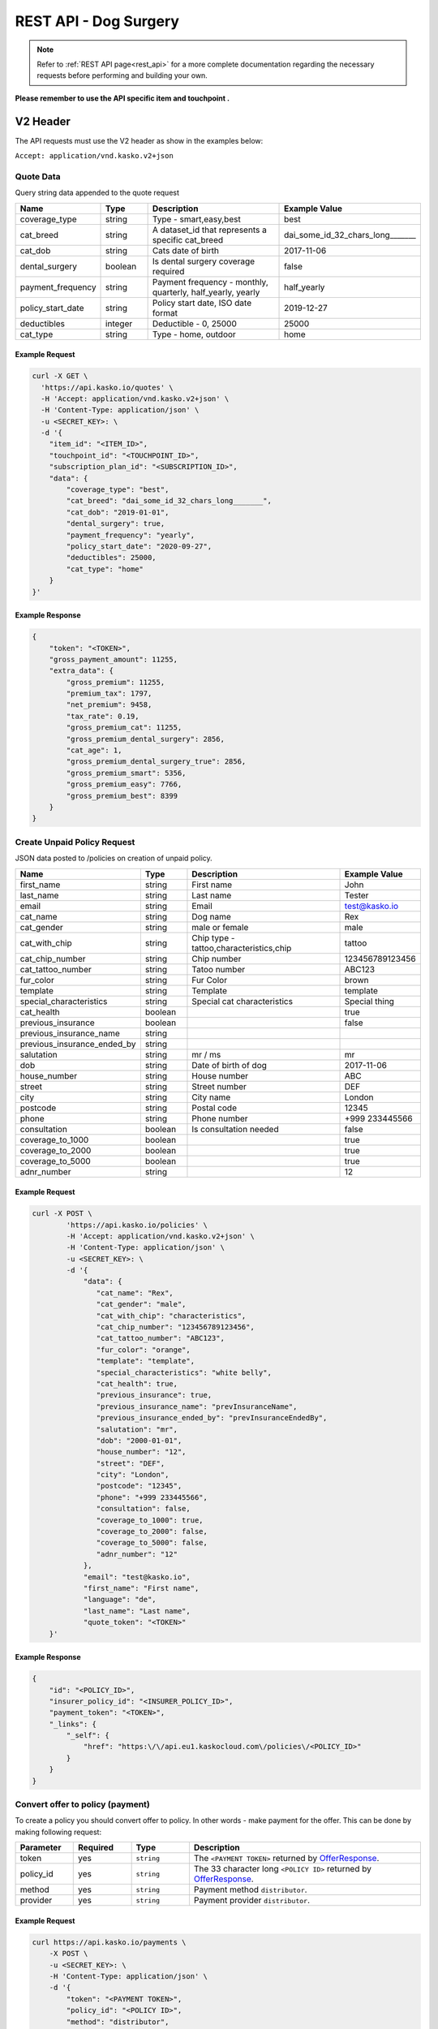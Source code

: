 REST API - Dog Surgery
======================

.. note::  Refer to :ref:`REST API page<rest_api>` for a more complete documentation regarding the necessary requests before performing and building your own.

**Please remember to use the API specific item and touchpoint .**

V2 Header
----------

The API requests must use the V2 header as show in the examples below:

``Accept: application/vnd.kasko.v2+json``

Quote Data
^^^^^^^^^^
Query string data appended to the quote request

.. csv-table::
   :header: "Name", "Type", "Description", "Example Value"
   :widths: 20, 20, 80, 20

   "coverage_type", "string", "Type - smart,easy,best", "best"
   "cat_breed", "string", "A dataset_id that represents a specific cat_breed", "dai_some_id_32_chars_long_______"
   "cat_dob", "string", "Cats date of birth", "2017-11-06"
   "dental_surgery", "boolean", "Is dental surgery coverage required", "false"
   "payment_frequency", "string", "Payment frequency - monthly, quarterly, half_yearly, yearly", "half_yearly"
   "policy_start_date", "string", "Policy start date, ISO date format", "2019-12-27"
   "deductibles", "integer", "Deductible - 0, 25000", "25000"
   "cat_type", "string", "Type - home, outdoor", "home"

Example Request
~~~~~~~~~~~~~~~

.. code:: bash

    curl -X GET \
      'https://api.kasko.io/quotes' \
      -H 'Accept: application/vnd.kasko.v2+json' \
      -H 'Content-Type: application/json' \
      -u <SECRET_KEY>: \
      -d '{
        "item_id": "<ITEM_ID>",
        "touchpoint_id": "<TOUCHPOINT_ID>",
        "subscription_plan_id": "<SUBSCRIPTION_ID>",
        "data": {
            "coverage_type": "best",
            "cat_breed": "dai_some_id_32_chars_long_______",
            "cat_dob": "2019-01-01",
            "dental_surgery": true,
            "payment_frequency": "yearly",
            "policy_start_date": "2020-09-27",
            "deductibles": 25000,
            "cat_type": "home"
        }
    }'

Example Response
~~~~~~~~~~~~~~~~

.. code:: javascript

    {
        "token": "<TOKEN>",
        "gross_payment_amount": 11255,
        "extra_data": {
            "gross_premium": 11255,
            "premium_tax": 1797,
            "net_premium": 9458,
            "tax_rate": 0.19,
            "gross_premium_cat": 11255,
            "gross_premium_dental_surgery": 2856,
            "cat_age": 1,
            "gross_premium_dental_surgery_true": 2856,
            "gross_premium_smart": 5356,
            "gross_premium_easy": 7766,
            "gross_premium_best": 8399
        }
    }

Create Unpaid Policy Request
^^^^^^^^^^^^^^^^^^^^^^^^^^^^
JSON data posted to /policies on creation of unpaid policy.

.. csv-table::
   :header: "Name", "Type", "Description", "Example Value"
   :widths: 20, 20, 80, 20

   "first_name", "string", "First name", "John"
   "last_name", "string", "Last name", "Tester"
   "email", "string", "Email", "test@kasko.io"
   "cat_name", "string", "Dog name", "Rex"
   "cat_gender", "string", "male or female", "male"
   "cat_with_chip", "string", "Chip type - tattoo,characteristics,chip", "tattoo"
   "cat_chip_number", "string", "Chip number", "123456789123456"
   "cat_tattoo_number", "string", "Tatoo number", "ABC123"
   "fur_color", "string", "Fur Color", "brown"
   "template", "string", "Template", "template"
   "special_characteristics", "string", "Special cat characteristics", "Special thing"
   "cat_health", "boolean", "", "true"
   "previous_insurance", "boolean", "", "false"
   "previous_insurance_name", "string", "", ""
   "previous_insurance_ended_by", "string", "", ""
   "salutation", "string", "mr / ms", "mr"
   "dob", "string", "Date of birth of dog", "2017-11-06"
   "house_number", "string", "House number", "ABC"
   "street", "string", "Street number", "DEF"
   "city", "string", "City name", "London"
   "postcode", "string", "Postal code", "12345"
   "phone", "string", "Phone number", "+999 233445566"
   "consultation", "boolean", "Is consultation needed", "false"
   "coverage_to_1000", "boolean", "", "true"
   "coverage_to_2000", "boolean", "", "true"
   "coverage_to_5000", "boolean", "", "true"
   "adnr_number", "string", "", "12"

Example Request
~~~~~~~~~~~~~~~

.. code:: bash

    curl -X POST \
            'https://api.kasko.io/policies' \
            -H 'Accept: application/vnd.kasko.v2+json' \
            -H 'Content-Type: application/json' \
            -u <SECRET_KEY>: \
            -d '{
                "data": {
                   "cat_name": "Rex",
                   "cat_gender": "male",
                   "cat_with_chip": "characteristics",
                   "cat_chip_number": "123456789123456",
                   "cat_tattoo_number": "ABC123",
                   "fur_color": "orange",
                   "template": "template",
                   "special_characteristics": "white belly",
                   "cat_health": true,
                   "previous_insurance": true,
                   "previous_insurance_name": "prevInsuranceName",
                   "previous_insurance_ended_by": "prevInsuranceEndedBy",
                   "salutation": "mr",
                   "dob": "2000-01-01",
                   "house_number": "12",
                   "street": "DEF",
                   "city": "London",
                   "postcode": "12345",
                   "phone": "+999 233445566",
                   "consultation": false,
                   "coverage_to_1000": true,
                   "coverage_to_2000": false,
                   "coverage_to_5000": false,
                   "adnr_number": "12"
                },
                "email": "test@kasko.io",
                "first_name": "First name",
                "language": "de",
                "last_name": "Last name",
                "quote_token": "<TOKEN>"
        }'

Example Response
~~~~~~~~~~~~~~~~

.. code:: javascript

    {
        "id": "<POLICY_ID>",
        "insurer_policy_id": "<INSURER_POLICY_ID>",
        "payment_token": "<TOKEN>",
        "_links": {
            "_self": {
                "href": "https:\/\/api.eu1.kaskocloud.com\/policies\/<POLICY_ID>"
            }
        }
    }

.. _OfferResponse:

Convert offer to policy (payment)
^^^^^^^^^^^^^^^^^^^^^^^^^^^^^^^^^

To create a policy you should convert offer to policy. In other words - make payment for the offer.
This can be done by making following request:

.. csv-table::
   :header: "Parameter", "Required", "Type", "Description"
   :widths: 20, 20, 20, 80

   "token",     "yes", "``string``", "The ``<PAYMENT TOKEN>`` returned by OfferResponse_."
   "policy_id", "yes", "``string``", "The 33 character long ``<POLICY ID>`` returned by OfferResponse_."
   "method",    "yes", "``string``", "Payment method ``distributor``."
   "provider",  "yes", "``string``", "Payment provider ``distributor``."

Example Request
~~~~~~~~~~~~~~~

.. code-block:: bash

    curl https://api.kasko.io/payments \
        -X POST \
        -u <SECRET_KEY>: \
        -H 'Content-Type: application/json' \
        -d '{
            "token": "<PAYMENT TOKEN>",
            "policy_id": "<POLICY ID>",
            "method": "distributor",
            "provider": "distributor"
        }'

NOTE. You should use ``<POLICY ID>`` and ``<PAYMENT TOKEN>`` from OfferResponse_. After payment is made, policy creation is asynchronous.
